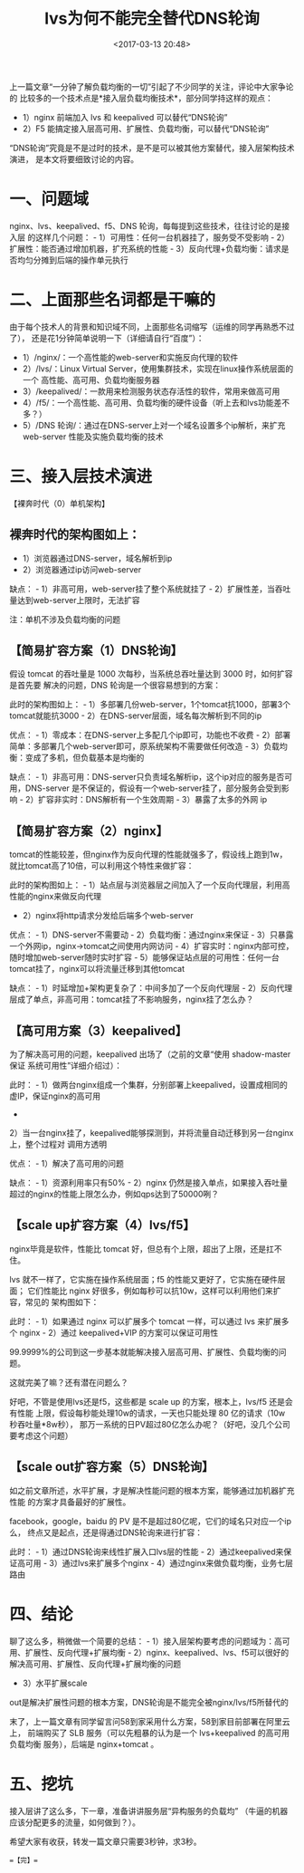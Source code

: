 #+title: lvs为何不能完全替代DNS轮询
#+date: <2017-03-13 20:48>
#+filetags: reprint

上一篇文章“一分钟了解负载均衡的一切”引起了不少同学的关注，评论中大家争论的
比较多的一个技术点是*接入层负载均衡技术*，部分同学持这样的观点：

-  1）nginx 前端加入 lvs 和 keepalived 可以替代“DNS轮询”
-  2）F5 能搞定接入层高可用、扩展性、负载均衡，可以替代“DNS轮询”

“DNS轮询”究竟是不是过时的技术，是不是可以被其他方案替代，接入层架构技术演进，
是本文将要细致讨论的内容。

* 一、问题域

nginx、lvs、keepalived、f5、DNS
轮询，每每提到这些技术，往往讨论的是接入层 的这样几个问题： -
1）可用性：任何一台机器挂了，服务受不受影响 -
2）扩展性：能否通过增加机器，扩充系统的性能 -
3）反向代理+负载均衡：请求是否均匀分摊到后端的操作单元执行

* 二、上面那些名词都是干嘛的

由于每个技术人的背景和知识域不同，上面那些名词缩写（运维的同学再熟悉不过了），
还是花1分钟简单说明一下（详细请自行“百度”）：

-  1）/nginx/：一个高性能的web-server和实施反向代理的软件
-  2）/lvs/：Linux Virtual
   Server，使用集群技术，实现在linux操作系统层面的一个
   高性能、高可用、负载均衡服务器
-  3）/keepalived/：一款用来检测服务状态存活性的软件，常用来做高可用
-  4）/f5/：一个高性能、高可用、负载均衡的硬件设备（听上去和lvs功能差不多？）
-  5）/DNS 轮询/：通过在DNS-server上对一个域名设置多个ip解析，来扩充
   web-server 性能及实施负载均衡的技术

* 三、接入层技术演进

【裸奔时代（0）单机架构】 [[./images/2017-03-13-lvs/1.webp]]

** 裸奔时代的架构图如上：

-  1）浏览器通过DNS-server，域名解析到ip
-  2）浏览器通过ip访问web-server

缺点： - 1）非高可用，web-server挂了整个系统就挂了 -
2）扩展性差，当吞吐量达到web-server上限时，无法扩容

注：单机不涉及负载均衡的问题

** 【简易扩容方案（1）DNS轮询】

假设 tomcat 的吞吐量是 1000 次每秒，当系统总吞吐量达到 3000
时，如何扩容是首先要 解决的问题，DNS 轮询是一个很容易想到的方案：

[[./images/2017-03-13-lvs/2.webp]]
此时的架构图如上： -
1）多部署几份web-server，1个tomcat抗1000，部署3个tomcat就能抗3000 -
2）在DNS-server层面，域名每次解析到不同的ip

优点： - 1）零成本：在DNS-server上多配几个ip即可，功能也不收费 -
2）部署简单：多部署几个web-server即可，原系统架构不需要做任何改造 -
3）负载均衡：变成了多机，但负载基本是均衡的

缺点： -
1）非高可用：DNS-server只负责域名解析ip，这个ip对应的服务是否可用，DNS-server
是不保证的，假设有一个web-server挂了，部分服务会受到影响 -
2）扩容非实时：DNS解析有一个生效周期 - 3）暴露了太多的外网 ip

** 【简易扩容方案（2）nginx】

tomcat的性能较差，但nginx作为反向代理的性能就强多了，假设线上跑到1w，就比tomcat高了10倍，可以利用这个特性来做扩容：

[[./images/2017-03-13-lvs/3.webp]]
此时的架构图如上： -
1）站点层与浏览器层之间加入了一个反向代理层，利用高性能的nginx来做反向代理
- 2）nginx将http请求分发给后端多个web-server

优点： - 1）DNS-server不需要动 - 2）负载均衡：通过nginx来保证 -
3）只暴露一个外网ip，nginx->tomcat之间使用内网访问 -
4）扩容实时：nginx内部可控，随时增加web-server随时实时扩容 -
5）能够保证站点层的可用性：任何一台tomcat挂了，nginx可以将流量迁移到其他tomcat

缺点： - 1）时延增加+架构更复杂了：中间多加了一个反向代理层 -
2）反向代理层成了单点，非高可用：tomcat挂了不影响服务，nginx挂了怎么办？

** 【高可用方案（3）keepalived】

为了解决高可用的问题，keepalived 出场了（之前的文章“使用 shadow-master
保证 系统可用性”详细介绍过）：

[[./images/2017-03-13-lvs/4.webp]]
此时： -
1）做两台nginx组成一个集群，分别部署上keepalived，设置成相同的虚IP，保证nginx的高可用
-
2）当一台nginx挂了，keepalived能够探测到，并将流量自动迁移到另一台nginx上，整个过程对
调用方透明

[[./images/2017-03-13-lvs/5.webp]]
优点： - 1）解决了高可用的问题

缺点： - 1）资源利用率只有50% - 2）nginx
仍然是接入单点，如果接入吞吐量超过的nginx的性能上限怎么办，例如qps达到了50000咧？

** 【scale up扩容方案（4）lvs/f5】

nginx毕竟是软件，性能比 tomcat
好，但总有个上限，超出了上限，还是扛不住。

lvs 就不一样了，它实施在操作系统层面；f5
的性能又更好了，它实施在硬件层面； 它们性能比 nginx
好很多，例如每秒可以抗10w，这样可以利用他们来扩容，常见的 架构图如下：

[[./images/2017-03-13-lvs/6.webp]]
此时： - 1）如果通过 nginx 可以扩展多个 tomcat 一样，可以通过 lvs
来扩展多个 nginx - 2）通过 keepalived+VIP 的方案可以保证可用性

99.9999%的公司到这一步基本就能解决接入层高可用、扩展性、负载均衡的问题。

这就完美了嘛？还有潜在问题么？

好吧，不管是使用lvs还是f5，这些都是 scale up 的方案，根本上，lvs/f5
还是会有性能 上限，假设每秒能处理10w的请求，一天也只能处理 80
亿的请求（10w 秒吞吐量*8w秒），
那万一系统的日PV超过80亿怎么办呢？（好吧，没几个公司要考虑这个问题）

** 【scale out扩容方案（5）DNS轮询】

如之前文章所述，水平扩展，才是解决性能问题的根本方案，能够通过加机器扩充性能
的方案才具备最好的扩展性。

facebook，google，baidu 的 PV
是不是超过80亿呢，它们的域名只对应一个ip么，
终点又是起点，还是得通过DNS轮询来进行扩容： [[./images/2017-03-13-lvs/7.webp]]

此时： - 1）通过DNS轮询来线性扩展入口lvs层的性能 -
2）通过keepalived来保证高可用 - 3）通过lvs来扩展多个nginx -
4）通过nginx来做负载均衡，业务七层路由

* 四、结论

聊了这么多，稍微做一个简要的总结： -
1）接入层架构要考虑的问题域为：高可用、扩展性、反向代理+扩展均衡 -
2）nginx、keepalived、lvs、f5可以很好的解决高可用、扩展性、反向代理+扩展均衡的问题
- 3）水平扩展scale
out是解决扩展性问题的根本方案，DNS轮询是不能完全被nginx/lvs/f5所替代的

末了，上一篇文章有同学留言问58到家采用什么方案，58到家目前部署在阿里云上，
前端购买了 SLB 服务（可以先粗暴的认为是一个 lvs+keepalived
的高可用负载均衡 服务），后端是 nginx+tomcat 。

* 五、挖坑

接入层讲了这么多，下一章，准备讲讲服务层“异构服务的负载均”
（牛逼的机器应该分配更多的流量，如何做到？）。

希望大家有收获，转发一篇文章只需要3秒钟，求3秒。

==【完】==
